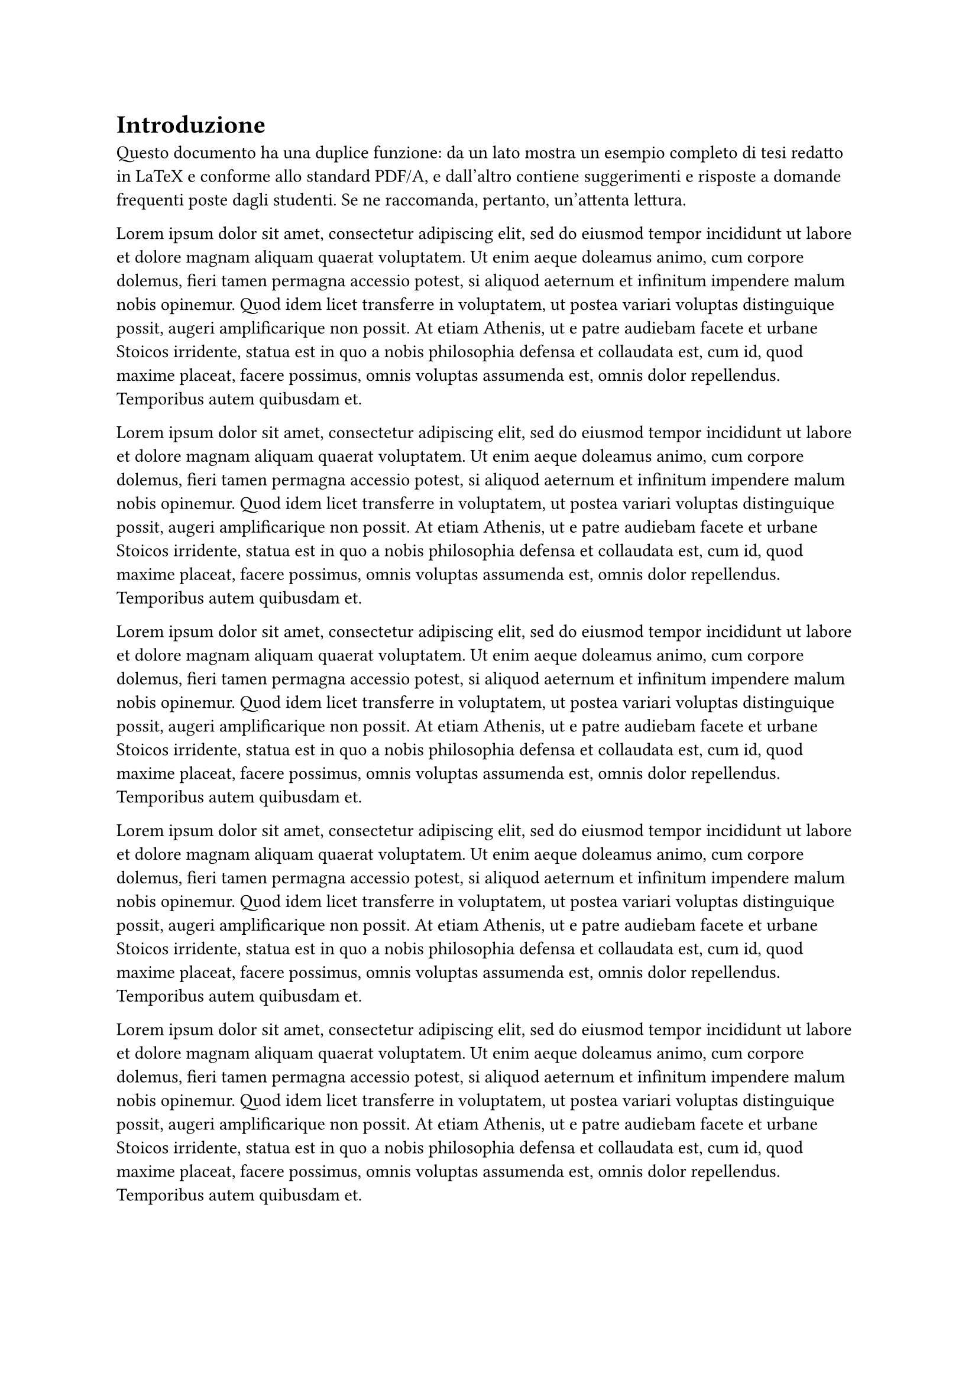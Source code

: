 = Introduzione

Questo documento ha una duplice funzione: da un lato mostra un esempio completo di tesi redatto in LaTeX e conforme allo standard PDF/A, e dall'altro contiene suggerimenti e risposte a domande frequenti poste dagli studenti. Se ne raccomanda, pertanto, un'attenta lettura.

#for i in range(0, 5) {
  lorem(100) + parbreak()
}
